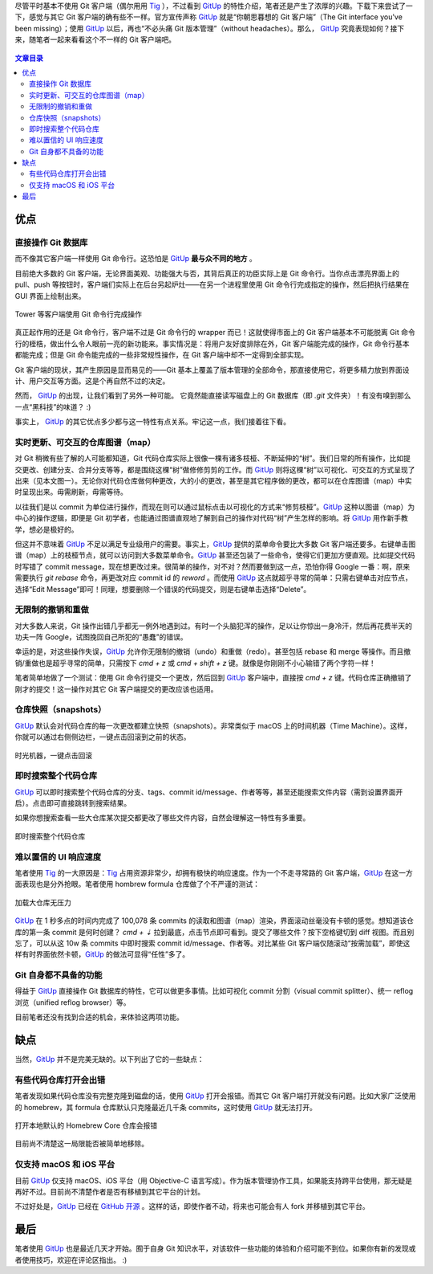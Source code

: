 .. title: 不一样的 Git 客户端——GitUp
.. slug: bu-yi-yang-de-git-ke-hu-duan-gitup
.. date: 2017-11-08 16:54:09 UTC+08:00
.. updated: 2017-11-10 22:08:56 UTC+08:00
.. tags: git, vc, macos
.. category:
.. link:
.. description:
.. type: text
.. nocomments:
.. password:
.. previewimage: /images/gitup_overview.png

尽管平时基本不使用 Git 客户端（偶尔用用 Tig_ ），不过看到 GitUp_ 的特性介绍，笔者还是产生了浓厚的兴趣。下载下来尝试了一下，感觉与其它 Git 客户端的确有些不一样。官方宣传声称 GitUp_ 就是“你朝思暮想的 Git 客户端”（The Git interface you've been missing）；使用 GitUp_ 以后，再也“不必头痛 Git 版本管理”（without headaches）。那么， GitUp_ 究竟表现如何？接下来，随笔者一起来看看这个不一样的 Git 客户端吧。

.. figure:: /images/gitup_overview.thumbnail.png
   :align: center
   :target: /images/gitup_overview.png

.. _Tig: https://jonas.github.io/tig/

.. _GitUp: http://gitup.co

.. TEASER_END

.. contents:: 文章目录

优点
====

直接操作 Git 数据库
-------------------

而不像其它客户端一样使用 Git 命令行。这恐怕是 GitUp_ **最与众不同的地方** 。

目前绝大多数的 Git 客户端，无论界面美观、功能强大与否，其背后真正的功臣实际上是 Git 命令行。当你点击漂亮界面上的 pull、push 等按钮时，客户端们实际上在后台另起炉灶——在另一个进程里使用 Git 命令行完成指定的操作，然后把执行结果在 GUI 界面上绘制出来。

.. figure:: /images/tower_git.thumbnail.png
   :align: center
   :target: /images/tower_git.png

   Tower 等客户端使用 Git 命令行完成操作

真正起作用的还是 Git 命令行，客户端不过是 Git 命令行的 wrapper 而已！这就使得市面上的 Git 客户端基本不可能脱离 Git 命令行的桎梏，做出什么令人眼前一亮的新功能来。事实情况是：将用户友好度排除在外，Git 客户端能完成的操作，Git 命令行基本都能完成；但是 Git 命令能完成的一些非常规性操作，在 Git 客户端中却不一定得到全部实现。

Git 客户端的现状，其产生原因是显而易见的——Git 基本上覆盖了版本管理的全部命令，那直接使用它，将更多精力放到界面设计、用户交互等方面。这是个再自然不过的决定。

然而， GitUp_ 的出现，让我们看到了另外一种可能。 它竟然能直接读写磁盘上的 Git 数据库（即 `.git` 文件夹）！有没有嗅到那么一点“黑科技”的味道？ :)

事实上， GitUp_ 的其它优点多少都与这一特性有点关系。牢记这一点，我们接着往下看。

实时更新、可交互的仓库图谱（map）
---------------------------------

对 Git 稍微有些了解的人可能都知道，Git 代码仓库实际上很像一棵有诸多枝桠、不断延伸的“树”。我们日常的所有操作，比如提交更改、创建分支、合并分支等等，都是围绕这棵“树”做修修剪剪的工作。而 GitUp_ 则将这棵“树”以可视化、可交互的方式呈现了出来（见本文图一）。无论你对代码仓库做何种更改，大的小的更改，甚至是其它程序做的更改，都可以在仓库图谱（map）中实时呈现出来。毋需刷新，毋需等待。

以往我们是以 commit 为单位进行操作，而现在则可以通过鼠标点击以可视化的方式来“修剪枝桠”。GitUp_ 这种以图谱（map）为中心的操作逻辑，即便是 Git 初学者，也能通过图谱直观地了解到自己的操作对代码“树”产生怎样的影响。将 GitUp_ 用作新手教学，想必是极好的。

但这并不意味着 GitUp_ 不足以满足专业级用户的需要。事实上，GitUp_ 提供的菜单命令要比大多数 Git 客户端还要多。右键单击图谱（map）上的枝桠节点，就可以访问到大多数菜单命令。GitUp_ 甚至还包装了一些命令，使得它们更加方便直观。比如提交代码时写错了 commit message，现在想更改过来。很简单的操作，对不对？然而要做到这一点，恐怕你得 Google 一番：啊，原来需要执行 `git rebase` 命令，再更改对应 commit id 的 `reword` 。而使用 GitUp_ 这点就超乎寻常的简单：只需右键单击对应节点，选择“Edit Message”即可！同理，想要删除一个错误的代码提交，则是右键单击选择“Delete”。

无限制的撤销和重做
------------------

对大多数人来说，Git 操作出错几乎都无一例外地遇到过。有时一个头脑犯浑的操作，足以让你惊出一身冷汗，然后再花费半天的功夫一阵 Google，试图挽回自己所犯的“愚蠢”的错误。

幸运的是，对这些操作失误，GitUp_ 允许你无限制的撤销（undo）和重做（redo）。甚至包括 rebase 和 merge 等操作。而且撤销/重做也是超乎寻常的简单，只需按下 `cmd + z` 或 `cmd + shift + z` 键。就像是你刚刚不小心输错了两个字符一样！

笔者简单地做了一个测试：使用 Git 命令行提交一个更改，然后回到 GitUp_ 客户端中，直接按 `cmd + z` 键。代码仓库正确撤销了刚才的提交！这一操作对其它 Git 客户端提交的更改应该也适用。

仓库快照（snapshots）
---------------------

GitUp_ 默认会对代码仓库的每一次更改都建立快照（snapshots）。非常类似于 macOS 上的时间机器（Time Machine）。这样，你就可以通过右侧侧边栏，一键点击回滚到之前的状态。

.. figure:: /images/gitup_snapshots.thumbnail.png
   :align: center
   :target: /images/gitup_snapshots.png

   时光机器，一键点击回滚

即时搜索整个代码仓库
--------------------

GitUp_ 可以即时搜索整个代码仓库的分支、tags、commit id/message、作者等等，甚至还能搜索文件内容（需到设置界面开启）。点击即可直接跳转到搜索结果。

如果你想搜索查看一些大仓库某次提交都更改了哪些文件内容，自然会理解这一特性有多重要。

.. figure:: /images/gitup_search.thumbnail.png
   :align: center
   :target: /images/gitup_search.png

   即时搜索整个代码仓库

难以置信的 UI 响应速度
----------------------

笔者使用 Tig_ 的一大原因是：Tig_ 占用资源非常少，却拥有极快的响应速度。作为一个不走寻常路的 Git 客户端，GitUp_ 在这一方面表现也是分外抢眼。笔者使用 hombrew formula 仓库做了个不严谨的测试：

.. figure:: /images/homebrew_core.thumbnail.png
   :align: center
   :target: /images/homebrew_core.png

   加载大仓库无压力

GitUp_ 在 1 秒多点的时间内完成了 100,078 条 commits 的读取和图谱（map）渲染，界面滚动丝毫没有卡顿的感觉。想知道该仓库的第一条 commit 是何时创建？ `cmd + ⇣` 拉到最底，点击节点即可看到。提交了哪些文件？按下空格键切到 diff 视图。而且别忘了，可以从这 10w 条 commits 中即时搜索 commit id/message、作者等。对比某些 Git 客户端仅随滚动“按需加载”，即使这样有时界面依然卡顿，GitUp_ 的做法可显得“任性”多了。

Git 自身都不具备的功能
----------------------

得益于 GitUp_ 直接操作 Git 数据库的特性，它可以做更多事情。比如可视化 commit 分割（visual commit splitter）、统一 reflog 浏览（unified reflog browser）等。

目前笔者还没有找到合适的机会，来体验这两项功能。

缺点
====

当然，GitUp_ 并不是完美无缺的。以下列出了它的一些缺点：

有些代码仓库打开会出错
----------------------

笔者发现如果代码仓库没有完整克隆到磁盘的话，使用 GitUp_ 打开会报错。而其它 Git 客户端打开就没有问题。比如大家广泛使用的 homebrew，其 formula 仓库默认只克隆最近几千条 commits，这时使用 GitUp_ 就无法打开。

.. figure:: /images/gitup_error.thumbnail.png
   :align: center
   :target: /images/gitup_error.png

   打开本地默认的 Homebrew Core 仓库会报错

目前尚不清楚这一局限能否被简单地移除。

仅支持 macOS 和 iOS 平台
------------------------

目前 GitUp_ 仅支持 macOS、iOS 平台（用 Objective-C 语言写成）。作为版本管理协作工具，如果能支持跨平台使用，那无疑是再好不过。目前尚不清楚作者是否有移植到其它平台的计划。

不过好处是，GitUp_ 已经在 `GitHub 开源`_ 。这样的话，即使作者不动，将来也可能会有人 fork 并移植到其它平台。

.. _`GitHub 开源`: https://github.com/git-up/GitUp

最后
====

笔者使用 GitUp_ 也是最近几天才开始。囿于自身 Git 知识水平，对该软件一些功能的体验和介绍可能不到位。如果你有新的发现或者使用技巧，欢迎在评论区指出。 :)

